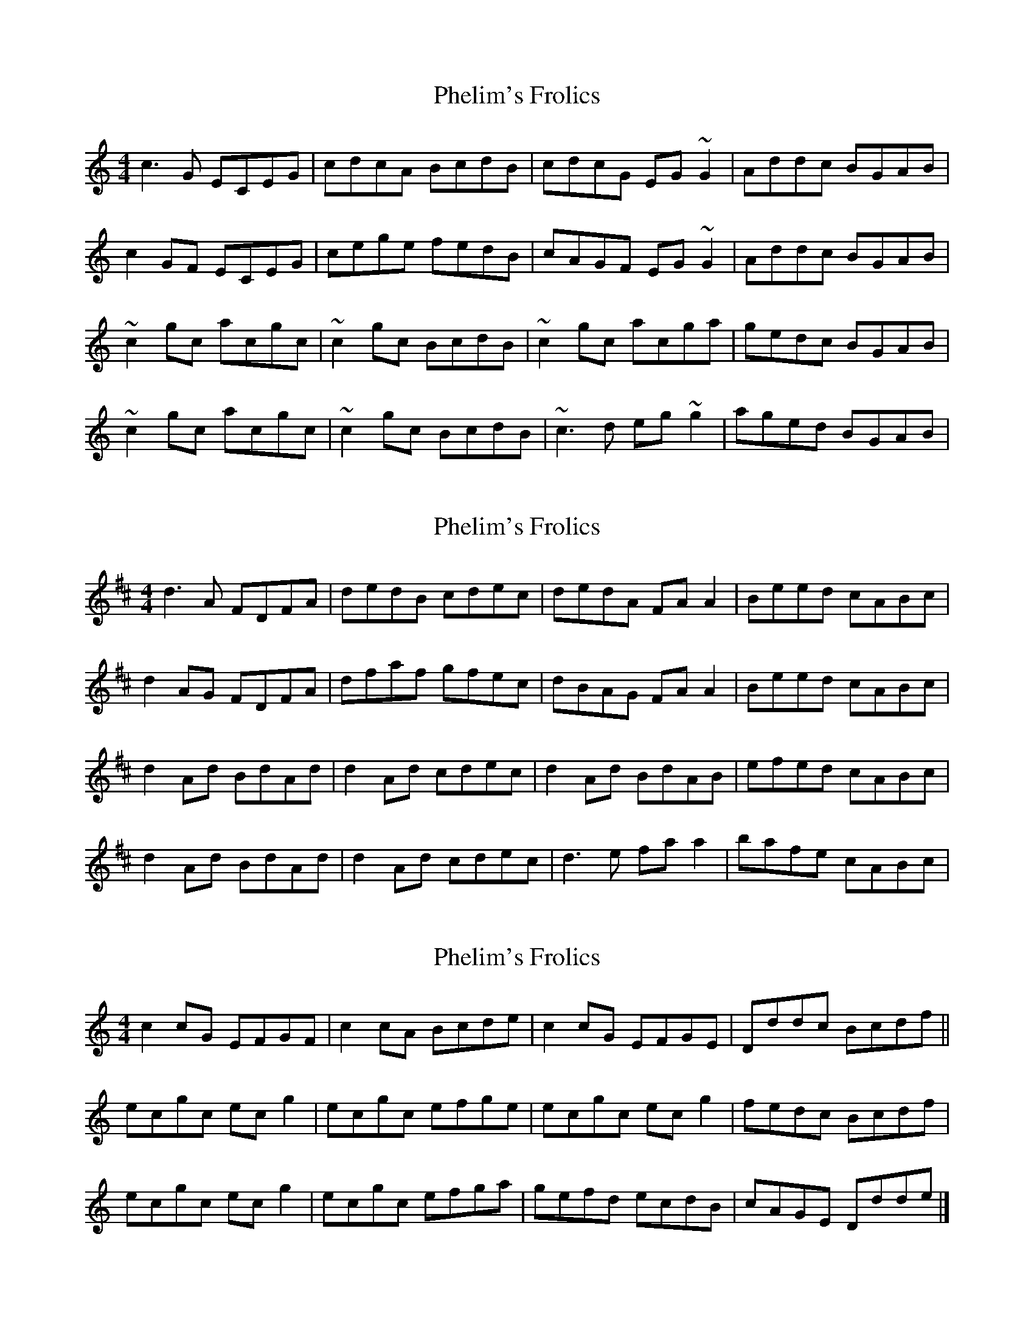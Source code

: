 X: 1
T: Phelim's Frolics
Z: Phantom Button
S: https://thesession.org/tunes/2715#setting2715
R: reel
M: 4/4
L: 1/8
K: Cmaj
c3G ECEG|cdcA BcdB|cdcG EG~G2|Addc BGAB|
c2GF ECEG|cege fedB|cAGF EG~G2|Addc BGAB|
~c2gc acgc|~c2gc BcdB|~c2gc acga|gedc BGAB|
~c2gc acgc|~c2gc BcdB|~c3d eg~g2|aged BGAB|
X: 2
T: Phelim's Frolics
Z: JACKB
S: https://thesession.org/tunes/2715#setting22360
R: reel
M: 4/4
L: 1/8
K: Dmaj
d3A FDFA|dedB cdec|dedA FA A2|Beed cABc|
d2AG FDFA|dfaf gfec|dBAG FA A2|Beed cABc|
d2 Ad BdAd|d2Ad cdec|d2Ad BdAB|efed cABc|
d2Ad BdAd|d2Ad cdec|d3e fa a2|bafe cABc|
X: 3
T: Phelim's Frolics
Z: The Archivist
S: https://thesession.org/tunes/2715#setting28219
R: reel
M: 4/4
L: 1/8
K: Cmaj
c2 cG EFGF|c2 cA Bcde|c2 cG EFGE|Dddc Bcdf||
ecgc ec g2|ecgc efge|ecgc ec g2|fedc Bcdf|
ecgc ec g2|ecgc efga|gefd ecdB|cAGE Ddde|]
